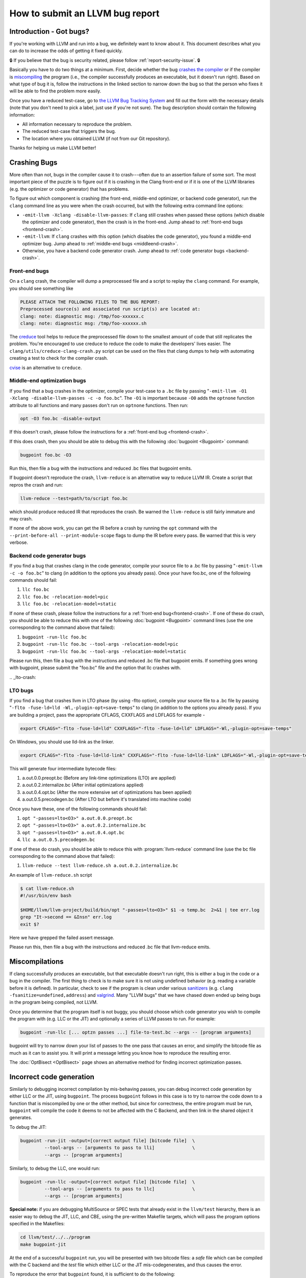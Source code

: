 ================================
How to submit an LLVM bug report
================================

Introduction - Got bugs?
========================


If you're working with LLVM and run into a bug, we definitely want to know
about it.  This document describes what you can do to increase the odds of
getting it fixed quickly.

🔒 If you believe that the bug is security related, please follow :ref:`report-security-issue`. 🔒

Basically you have to do two things at a minimum. First, decide whether the
bug `crashes the compiler`_ or if the compiler is `miscompiling`_ the program
(i.e., the compiler successfully produces an executable, but it doesn't run
right). Based on what type of bug it is, follow the instructions in the
linked section to narrow down the bug so that the person who fixes it will be
able to find the problem more easily.

Once you have a reduced test-case, go to `the LLVM Bug Tracking System
<https://github.com/llvm/llvm-project/issues>`_ and fill out the form with the
necessary details (note that you don't need to pick a label, just use if you're
not sure).  The bug description should contain the following information:

* All information necessary to reproduce the problem.
* The reduced test-case that triggers the bug.
* The location where you obtained LLVM (if not from our Git
  repository).

Thanks for helping us make LLVM better!

.. _crashes the compiler:

Crashing Bugs
=============

More often than not, bugs in the compiler cause it to crash---often due to
an assertion failure of some sort. The most important piece of the puzzle
is to figure out if it is crashing in the Clang front-end or if it is one of
the LLVM libraries (e.g. the optimizer or code generator) that has
problems.

To figure out which component is crashing (the front-end, middle-end
optimizer, or backend code generator), run the ``clang`` command line as you
were when the crash occurred, but with the following extra command line
options:

* ``-emit-llvm -Xclang -disable-llvm-passes``: If ``clang`` still crashes when
  passed these options (which disable the optimizer and code generator), then
  the crash is in the front-end. Jump ahead to :ref:`front-end bugs
  <frontend-crash>`.

* ``-emit-llvm``: If ``clang`` crashes with this option (which disables
  the code generator), you found a middle-end optimizer bug. Jump ahead to
  :ref:`middle-end bugs <middleend-crash>`.

* Otherwise, you have a backend code generator crash. Jump ahead to :ref:`code
  generator bugs <backend-crash>`.

.. _frontend-crash:

Front-end bugs
--------------

On a ``clang`` crash, the compiler will dump a preprocessed file and a script
to replay the ``clang`` command. For example, you should see something like

.. code-block:: text

   PLEASE ATTACH THE FOLLOWING FILES TO THE BUG REPORT:
   Preprocessed source(s) and associated run script(s) are located at:
   clang: note: diagnostic msg: /tmp/foo-xxxxxx.c
   clang: note: diagnostic msg: /tmp/foo-xxxxxx.sh

The `creduce <https://github.com/csmith-project/creduce>`_ tool helps to
reduce the preprocessed file down to the smallest amount of code that still
replicates the problem. You're encouraged to use creduce to reduce the code
to make the developers' lives easier. The
``clang/utils/creduce-clang-crash.py`` script can be used on the files
that clang dumps to help with automating creating a test to check for the
compiler crash.

`cvise <https://github.com/marxin/cvise>`_ is an alternative to ``creduce``.

.. _middleend-crash:

Middle-end optimization bugs
----------------------------

If you find that a bug crashes in the optimizer, compile your test-case to a
``.bc`` file by passing "``-emit-llvm -O1 -Xclang -disable-llvm-passes -c -o
foo.bc``". The ``-O1`` is important because ``-O0`` adds the ``optnone``
function attribute to all functions and many passes don't run on ``optnone``
functions. Then run:

.. code-block:: bash

   opt -O3 foo.bc -disable-output

If this doesn't crash, please follow the instructions for a :ref:`front-end
bug <frontend-crash>`.

If this does crash, then you should be able to debug this with the following
:doc:`bugpoint <Bugpoint>` command:

.. code-block:: bash

   bugpoint foo.bc -O3

Run this, then file a bug with the instructions and reduced .bc
files that bugpoint emits.

If bugpoint doesn't reproduce the crash, ``llvm-reduce`` is an alternative
way to reduce LLVM IR. Create a script that repros the crash and run:

.. code-block:: bash

   llvm-reduce --test=path/to/script foo.bc

which should produce reduced IR that reproduces the crash. Be warned the
``llvm-reduce`` is still fairly immature and may crash.

If none of the above work, you can get the IR before a crash by running the
``opt`` command with the ``--print-before-all --print-module-scope`` flags to
dump the IR before every pass. Be warned that this is very verbose.

.. _backend-crash:

Backend code generator bugs
---------------------------

If you find a bug that crashes clang in the code generator, compile your
source file to a .bc file by passing "``-emit-llvm -c -o foo.bc``" to
clang (in addition to the options you already pass).  Once your have
foo.bc, one of the following commands should fail:

#. ``llc foo.bc``
#. ``llc foo.bc -relocation-model=pic``
#. ``llc foo.bc -relocation-model=static``

If none of these crash, please follow the instructions for a :ref:`front-end
bug<frontend-crash>`. If one of these do crash, you should be able to reduce
this with one of the following :doc:`bugpoint <Bugpoint>` command lines (use
the one corresponding to the command above that failed):

#. ``bugpoint -run-llc foo.bc``
#. ``bugpoint -run-llc foo.bc --tool-args -relocation-model=pic``
#. ``bugpoint -run-llc foo.bc --tool-args -relocation-model=static``

Please run this, then file a bug with the instructions and reduced .bc file
that bugpoint emits.  If something goes wrong with bugpoint, please submit
the "foo.bc" file and the option that llc crashes with.

​.. _lto-crash:

LTO bugs
---------------------------

If you find a bug that crashes llvm in LTO phase (by using -flto option),
compile your source file to a .bc file by passing
"``-flto -fuse-ld=lld -Wl,-plugin-opt=save-temps``"
to clang (in addition to the options you already pass). If you are building
a project, pass the appropriate CFLAGS, CXXFLAG​S and LDFLAGS for example -

.. code-block:: bash

   export CFLAGS="-flto -fuse-ld=lld" CXXFLAGS="-flto -fuse-ld=lld" LDFLAGS="-Wl,-plugin-opt=save-temps"

On Windows, you should use lld-link as the linker.

.. code-block:: bash

   export CFLAGS="-flto -fuse-ld=lld-link" CXXFLAGS="-flto -fuse-ld=lld-link" LDFLAGS="-Wl,-plugin-opt=save-temps"

This will generate four intermediate bytecode files:

1. a.out.0.0.preopt.bc      (Before any link-time optimizations (LTO) are applied)
2. a.out.0.2.internalize.bc (After initial optimizations applied)
3. a.out.0.4.opt.bc         (After the more extensive set of optimizations has been applied)
4. a.out.0.5.precodegen.bc  (After LTO but before it's translated into machine code)

Once you have these, one of the following commands should fail:

#. ``opt "-passes=lto<O3>" a.out.0.0.preopt.bc``
#. ``opt "-passes=lto<O3>" a.out.0.2.internalize.bc``
#. ``opt "-passes=lto<O3>" a.out.0.4.opt.bc``
#. ``llc a.out.0.5.precodegen.bc``

If one of these do crash, you should be able to reduce
this with :program:`llvm-reduce`
command line (use the bc file corresponding to the command above that failed):

#. ``llvm-reduce --test llvm-reduce.sh a.out.0.2.internalize.bc``

An example of ``llvm-reduce.sh`` script

.. code-block:: bash

   $ cat llvm-reduce.sh
   #!/usr/bin/env bash

   $HOME/llvm/llvm-project/build/bin/opt "-passes=lto<O3>" $1 -o temp.bc  2>&1 | tee err.log
   grep "It->second == &Insn" err.log
   exit $?

Here we have grepped the failed assert message.

Please run this, then file a bug with the instructions and reduced .bc file
that llvm-reduce emits.

.. _miscompiling:

Miscompilations
===============

If clang successfully produces an executable, but that executable doesn't run
right, this is either a bug in the code or a bug in the compiler. The first
thing to check is to make sure it is not using undefined behavior (e.g.
reading a variable before it is defined). In particular, check to see if the
program is clean under various `sanitizers
<https://github.com/google/sanitizers>`_ (e.g. ``clang
-fsanitize=undefined,address``) and `valgrind <http://valgrind.org/>`_. Many
"LLVM bugs" that we have chased down ended up being bugs in the program being
compiled, not LLVM.

Once you determine that the program itself is not buggy, you should choose
which code generator you wish to compile the program with (e.g. LLC or the JIT)
and optionally a series of LLVM passes to run.  For example:

.. code-block:: bash

   bugpoint -run-llc [... optzn passes ...] file-to-test.bc --args -- [program arguments]

bugpoint will try to narrow down your list of passes to the one pass that
causes an error, and simplify the bitcode file as much as it can to assist
you. It will print a message letting you know how to reproduce the
resulting error.

The :doc:`OptBisect <OptBisect>` page shows an alternative method for finding
incorrect optimization passes.

Incorrect code generation
=========================

Similarly to debugging incorrect compilation by mis-behaving passes, you
can debug incorrect code generation by either LLC or the JIT, using
``bugpoint``. The process ``bugpoint`` follows in this case is to try to
narrow the code down to a function that is miscompiled by one or the other
method, but since for correctness, the entire program must be run,
``bugpoint`` will compile the code it deems to not be affected with the C
Backend, and then link in the shared object it generates.

To debug the JIT:

.. code-block:: bash

   bugpoint -run-jit -output=[correct output file] [bitcode file]  \
            --tool-args -- [arguments to pass to lli]              \
            --args -- [program arguments]

Similarly, to debug the LLC, one would run:

.. code-block:: bash

   bugpoint -run-llc -output=[correct output file] [bitcode file]  \
            --tool-args -- [arguments to pass to llc]              \
            --args -- [program arguments]

**Special note:** if you are debugging MultiSource or SPEC tests that
already exist in the ``llvm/test`` hierarchy, there is an easier way to
debug the JIT, LLC, and CBE, using the pre-written Makefile targets, which
will pass the program options specified in the Makefiles:

.. code-block:: bash

   cd llvm/test/../../program
   make bugpoint-jit

At the end of a successful ``bugpoint`` run, you will be presented
with two bitcode files: a *safe* file which can be compiled with the C
backend and the *test* file which either LLC or the JIT
mis-codegenerates, and thus causes the error.

To reproduce the error that ``bugpoint`` found, it is sufficient to do
the following:

#. Regenerate the shared object from the safe bitcode file:

   .. code-block:: bash

      llc -march=c safe.bc -o safe.c
      gcc -shared safe.c -o safe.so

#. If debugging LLC, compile test bitcode native and link with the shared
   object:

   .. code-block:: bash

      llc test.bc -o test.s
      gcc test.s safe.so -o test.llc
      ./test.llc [program options]

#. If debugging the JIT, load the shared object and supply the test
   bitcode:

   .. code-block:: bash

      lli -load=safe.so test.bc [program options]
